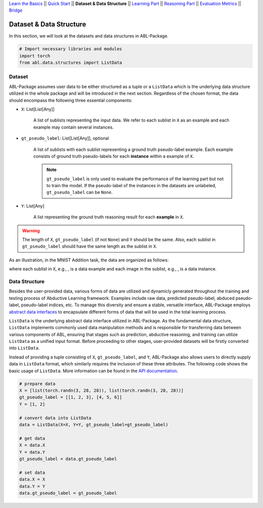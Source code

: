 `Learn the Basics <Basics.html>`_ ||
`Quick Start <Quick-Start.html>`_ ||
**Dataset & Data Structure** ||
`Learning Part <Learning.html>`_ ||
`Reasoning Part <Reasoning.html>`_ ||
`Evaluation Metrics <Evaluation.html>`_ ||
`Bridge <Bridge.html>`_


Dataset & Data Structure
========================

In this section, we will look at the datasets and data structures in ABL-Package.

.. code:: python

    # Import necessary libraries and modules
    import torch
    from abl.data.structures import ListData

Dataset
-------

ABL-Package assumes user data to be either structured as a tuple or a ``ListData`` which is the underlying data structure utilized in the whole package and will be introduced in the next section. Regardless of the chosen format, the data should encompass the following three essential components:

- ``X``: List[List[Any]]
    
    A list of sublists representing the input data. We refer to each sublist in ``X`` as an example and each example may contain several instances.

- ``gt_pseudo_label``: List[List[Any]], optional
    
    A list of sublists with each sublist representing a ground truth pseudo-label example. Each example consists of ground truth pseudo-labels for each **instance** within a example of ``X``. 
    
    .. note::

        ``gt_pseudo_label`` is only used to evaluate the performance of the learning part but not to train the model. If the pseudo-label of the instances in the datasets are unlabeled, ``gt_pseudo_label`` can be ``None``.

- ``Y``: List[Any]
    
    A list representing the ground truth reasoning result for each **example** in ``X``.


.. warning::

    The length of ``X``, ``gt_pseudo_label`` (if not ``None``) and ``Y`` should be the same. Also, each sublist in ``gt_pseudo_label`` should have the same length as the sublist in ``X``.

As an illustration, in the MNIST Addition task, the data are organized as follows:

.. image:: ../img/Datasets_1.png
   :width: 350px
   :align: center

.. |data_example| image:: ../img/data_example.png
   :alt: alternate text
   :scale: 8%

.. |instance| image:: ../img/instance.png
   :alt: alternate text
   :scale: 55%

where each sublist in ``X``, e.g., |data_example|, is a data example and each image in the sublist, e.g., |instance|, is a data instance.

Data Structure
--------------

Besides the user-provided data, various forms of data are utilized and dynamicly generated throughout the training and testing process of Abductive Learning framework. Examples include raw data, predicted pseudo-label, abduced pseudo-label, pseudo-label indices, etc. To manage this diversity and ensure a stable, versatile interface, ABL-Package employs `abstract data interfaces <../API/abl.data.html#structure>`_ to encapsulate different forms of data that will be used in the total learning process.

``ListData`` is the underlying abstract data interface utilized in ABL-Package. As the fundamental data structure, ``ListData`` implements commonly used data manipulation methods and is responsible for transferring data between various components of ABL, ensuring that stages such as prediction, abductive reasoning, and training can utilize ``ListData`` as a unified input format. Before proceeding to other stages, user-provided datasets will be firstly converted into ``ListData``.

Instead of providing a tuple consisting of ``X``, ``gt_pseudo_label``, and ``Y``, ABL-Package also allows users to directly supply data in ``ListData`` format, which similarly requires the inclusion of these three attributes. The following code shows the basic usage of ``ListData``. More information can be found in the `API documentation <../API/abl.data.html#structure>`_.

.. code-block:: python

    # prepare data
    X = [list(torch.randn(3, 28, 28)), list(torch.randn(3, 28, 28))]
    gt_pseudo_label = [[1, 2, 3], [4, 5, 6]]
    Y = [1, 2]

    # convert data into ListData
    data = ListData(X=X, Y=Y, gt_pseudo_label=gt_pseudo_label)

    # get data
    X = data.X
    Y = data.Y
    gt_pseudo_label = data.gt_pseudo_label

    # set data
    data.X = X
    data.Y = Y
    data.gt_pseudo_label = gt_pseudo_label